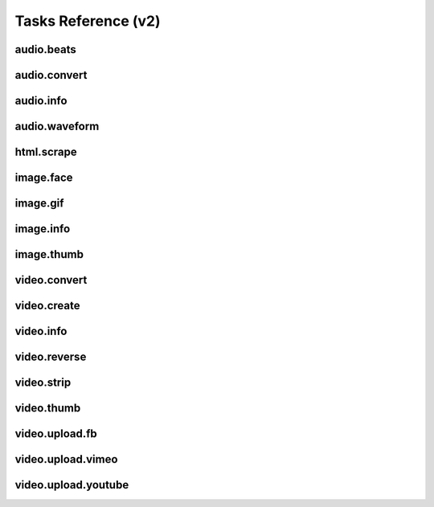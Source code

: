Tasks Reference (v2)
====================

audio.beats
-----------

.. dragon:task:: audio.beats
    
    Find beats in an audio file.
    
    :input url_callback: URL to callback when the task completes successfully. See :doc:`callbacks` for details.  
    :input_type url_callback: string
    :input url_errback: URL to callback when the task fails. See :doc:`callbacks` for details.  
    :input_type url_errback: string
    :input url: URL of the audio file  
    :input_type url: string
    :output beats: An array containing the timestamps of the detected beats, in seconds
    :output_type beats: object
    :output duration: The processed audio file duration in seconds
    :output_type duration: integer
    :output downbeats: An array containing the timestamps of the detected downbeats, in seconds
    :output_type downbeats: object

audio.convert
-------------

.. dragon:task:: audio.convert
    
    Transcode audio file (mp3, vorbis), and return audio duration.
    
    :input url_callback: URL to callback when the task completes successfully. See :doc:`callbacks` for details.  
    :input_type url_callback: string
    :input url_errback: URL to callback when the task fails. See :doc:`callbacks` for details.  
    :input_type url_errback: string
    :input url: URL of the audio file to be converted.  
    :input_type url: string
    :input codec: Desired codec for the output file.  *(choices:* ``'mp3'``, ``'vorbis'``, ``'aac'`` *)*  *(default:* ``u'mp3'`` *)*
    :input_type codec: string
    :input force: Force encoding.   *(default:* ``False`` *)*
    :input_type force: boolean
    :output duration: Duration of the audio file in seconds.
    :output_type duration: float
    :output content_type: Output file content type.
    :output_type content_type: string
    :file output: URL of the output file.

audio.info
----------

.. dragon:task:: audio.info
    
    Return duration and codec of an audio file.
    
    :input url_callback: URL to callback when the task completes successfully. See :doc:`callbacks` for details.  
    :input_type url_callback: string
    :input url_errback: URL to callback when the task fails. See :doc:`callbacks` for details.  
    :input_type url_errback: string
    :input url: URL of the audio file to be scanned.  
    :input_type url: string
    :output duration: Duration of the audio file in seconds, rounded to 1/100th second.
    :output_type duration: float
    :output content_type: Content-type of the audio file.
    :output_type content_type: string
    :output codec: Codec of the audio file.
    :output_type codec: string

audio.waveform
--------------

.. dragon:task:: audio.waveform
    
    Create a waveform image from an audio file.
    
    :input url_callback: URL to callback when the task completes successfully. See :doc:`callbacks` for details.  
    :input_type url_callback: string
    :input url_errback: URL to callback when the task fails. See :doc:`callbacks` for details.  
    :input_type url_errback: string
    :input url: URL of the audio file to be scanned.  
    :input_type url: string
    :input width:    *(default:* ``1024`` *)*
    :input_type width: integer
    :input height:    *(default:* ``60`` *)*
    :input_type height: integer
    :input vmargin: Vertical margin.   *(default:* ``0`` *)*
    :input_type vmargin: integer
    :input fill: Color of the wave-form.   *(default:* ``u'#000000'`` *)*
    :input_type fill: string
    :input background: Color of the background.   *(default:* ``u'#FFFFFF'`` *)*
    :input_type background: string
    :input start: Seconds to start from.   *(default:* ``0.0`` *)*
    :input_type start: float
    :input end: Generate waveform up to this point, in seconds.  
    :input_type end: float
    :input format: Output image format.  *(choices:* ``'png'``, ``'jpeg'`` *)*  *(default:* ``u'jpeg'`` *)*
    :input_type format: string
    :output duration: Duration of the audio file in seconds.
    :output_type duration: float
    :output width: 
    :output_type width: integer
    :output height: 
    :output_type height: integer
    :output content_type: 
    :output_type content_type: string
    :file output: URL of the output file.

html.scrape
-----------

.. dragon:task:: html.scrape
    
    Scrape html webpage to return videos & images found
    
    :input url_callback: URL to callback when the task completes successfully. See :doc:`callbacks` for details.  
    :input_type url_callback: string
    :input url_errback: URL to callback when the task fails. See :doc:`callbacks` for details.  
    :input_type url_errback: string
    :input url: URL of the html page  
    :input_type url: string
    :output hits: 
    :output_type hits: object
    :output page_title: 
    :output_type page_title: string

image.face
----------

.. dragon:task:: image.face
    
    Return an array of positions of detected faces, with type and confidence.
    
    :input url_callback: URL to callback when the task completes successfully. See :doc:`callbacks` for details.  
    :input_type url_callback: string
    :input url_errback: URL to callback when the task fails. See :doc:`callbacks` for details.  
    :input_type url_errback: string
    :input url: URL of the analyzed image.  
    :input_type url: string
    :output faces: An array containing salient points coordinates.
    :output_type faces: object

image.gif
---------

.. dragon:task:: image.gif
    
    Create an animated GIF from a list of images.
    
    :input url_callback: URL to callback when the task completes successfully. See :doc:`callbacks` for details.  
    :input_type url_callback: string
    :input url_errback: URL to callback when the task fails. See :doc:`callbacks` for details.  
    :input_type url_errback: string
    :input images: The list of image URLs that will be used to create the animated GIF.  
    :input_type images: list of strings
    :input loop: The number of loops of the GIF, 0 means to loop forever, and -1 no loop.   *(default:* ``0`` *)*
    :input_type loop: integer
    :input frame_duration: The duration in seconds during which each image will be shown when the GIF is playing, rounded to 1/100th of a second.   *(default:* ``0.1`` *)*
    :input_type frame_duration: float
    :input width: The pixel width of the output GIF. Leave empty to use source images width.  
    :input_type width: integer
    :input height: The pixel height of the output GIF. Leave empty to use source images height.  
    :input_type height: integer
    :file output: The URL of the output GIF.

image.info
----------

.. dragon:task:: image.info
    
    Return image file information.
    
    :input url_callback: URL to callback when the task completes successfully. See :doc:`callbacks` for details.  
    :input_type url_callback: string
    :input url_errback: URL to callback when the task fails. See :doc:`callbacks` for details.  
    :input_type url_errback: string
    :input url: URL of the image file to be scanned.  
    :input_type url: string
    :output content_type: Content-Type of the image file.
    :output_type content_type: string
    :output type: Type of the file.
    :output_type type: string
    :output width: 
    :output_type width: integer
    :output height: 
    :output_type height: integer
    :output alpha: 
    :output_type alpha: boolean
    :output exif_orientation: The exif orientation that should be applied to the image to see it as it was shot, as "EXIF_ORIENTATION_x", where:

        * x=1: The 0th row is at the visual top of the image, and the 0th column is the visual left-hand side.

        * x=2: The 0th row is at the visual top of the image, and the 0th column is the visual right-hand side

        * x=3: The 0th row is at the visual bottom of the image, and the 0th column is the visual right-hand side.

        * x=4: The 0th row is at the visual bottom of the image, and the 0th column is the visual left-hand side.

        * x=5: The 0th row is the visual left-hand side of the image, and the 0th column is the visual top.

        * x=6: The 0th row is the visual right-hand side of the image, and the 0th column is the visual top.

        * x=7: The 0th row is the visual right-hand side of the image, and the 0th column is the visual bottom.

        * x=8: The 0th row is the visual left-hand side of the image, and the 0th column is the visual bottom.
    :output_type exif_orientation: string
    :output rotation: The rotation that should be applied to the image to see it as it was shot, in degrees. (None if a flip is required or info is not present in exif)
    :output_type rotation: float
    :output date_time: 
    :output_type date_time: string
    :output flash: 
    :output_type flash: boolean
    :output focal_length: 
    :output_type focal_length: float
    :output iso_speed: 
    :output_type iso_speed: float
    :output exposure_time: 
    :output_type exposure_time: float

image.thumb
-----------

.. dragon:task:: image.thumb
    
    Create a new image of custom dimensions and orientation from an original image.
    
    :input url_callback: URL to callback when the task completes successfully. See :doc:`callbacks` for details.  
    :input_type url_callback: string
    :input url_errback: URL to callback when the task fails. See :doc:`callbacks` for details.  
    :input_type url_errback: string
    :input width: Desired thumbnail width, in pixels.  
    :input_type width: integer
    :input height: Desired thumbnail height, in pixels  
    :input_type height: integer
    :input crop: If crop is true, original image fills new image dimensions. If crop is false, original image fits new image dimensions.   *(default:* ``False`` *)*
    :input_type crop: boolean
    :input url: URL of the source image  
    :input_type url: string
    :input rotation: A counter clockwise rotation rotation to apply to the thumbnail, in degrees.  *(choices:* ``0``, ``90``, ``180``, ``270`` *)*  *(default:* ``0`` *)*
    :input_type rotation: integer
    :input poster: If true, a play icon is added in the center.   *(default:* ``False`` *)*
    :input_type poster: boolean
    :input format: The output format.  *(choices:* ``'jpeg'``, ``'gif'``, ``'png'`` *)*  *(default:* ``u'jpeg'`` *)*
    :input_type format: string
    :output width: thumbnail width
    :output_type width: integer
    :output height: thumbnail height
    :output_type height: integer
    :output original_width: original image width
    :output_type original_width: integer
    :output original_height: original height
    :output_type original_height: integer
    :file output: URL of the thumbnail.

video.convert
-------------

.. dragon:task:: video.convert
    
    Create transcoded video file with custom dimensions, and return its
    video.info output values.
    
    :input url_callback: URL to callback when the task completes successfully. See :doc:`callbacks` for details.  
    :input_type url_callback: string
    :input url_errback: URL to callback when the task fails. See :doc:`callbacks` for details.  
    :input_type url_errback: string
    :input url: URL of the source video  
    :input_type url: string
    :input width:   
    :input_type width: integer
    :input height:   
    :input_type height: integer
    :input crop: Allows croping the video to fit in the output size   *(default:* ``False`` *)*
    :input_type crop: boolean
    :input audio_codec: Desired audio audio.  *(choices:* ``'mp2'``, ``'mp3'``, ``'aac'``, ``'wmav1'``, ``'wmav2'`` *)*  *(default:* ``u'aac'`` *)*
    :input_type audio_codec: string
    :input video_codec: Desired video codec.  *(choices:* ``'h264'`` *)*  *(default:* ``u'h264'`` *)*
    :input_type video_codec: string
    :input video_bitrate: Desired video bitrate, in kbps.   *(default:* ``3000`` *)*
    :input_type video_bitrate: integer
    :input audio_bitrate: Desired audio bitrate, in kbps.   *(default:* ``128`` *)*
    :input_type audio_bitrate: integer
    :input sample_rate: Desired audio sample rate, in kHz.  *(choices:* ``22050``, ``44100``, ``48000`` *)*  *(default:* ``44100`` *)*
    :input_type sample_rate: integer
    :input crf: Output constant rate factor (video)   *(default:* ``23`` *)*
    :input_type crf: integer
    :input gop: Output group of picture (GOP) size   *(default:* ``250`` *)*
    :input_type gop: integer
    :output content_type: Output file content type.
    :output_type content_type: string
    :output width: 
    :output_type width: integer
    :output height: 
    :output_type height: integer
    :output original_width: 
    :output_type original_width: integer
    :output original_height: 
    :output_type original_height: integer
    :output duration: Duration of the video file, in seconds.
    :output_type duration: float
    :output frame_rate: 
    :output_type frame_rate: float
    :output audio_codec: 
    :output_type audio_codec: string
    :output video_codec: 
    :output_type video_codec: string
    :output alpha: 
    :output_type alpha: boolean
    :output rotation: The counter clockwise rotation that should be applied to the video to see it as it was shot, in degrees.
    :output_type rotation: float
    :file output: URL of the converted file.

video.create
------------

.. dragon:task:: video.create
    
    Create video file(s) from a `SXML definition
    <https://stupeflix-sxml.readthedocs.org/en/latest/>`_ and video profile(s).
    
    :input url_callback: URL to callback when the task completes successfully. See :doc:`callbacks` for details.  
    :input_type url_callback: string
    :input url_errback: URL to callback when the task fails. See :doc:`callbacks` for details.  
    :input_type url_errback: string
    :input definition: SXML video definition  
    :input_type definition: string
    :input profile:    *(default:* ``u'360p'`` *)*
    :input_type profile: string
    :input preview:    *(default:* ``False`` *)*
    :input_type preview: boolean
    :input export:    *(default:* ``True`` *)*
    :input_type export: boolean
    :input thumbnail_time:    *(default:* ``1.0`` *)*
    :input_type thumbnail_time: float
    :input antialias:   *(choices:* ``1``, ``2``, ``4`` *)*  *(default:* ``4`` *)*
    :input_type antialias: integer
    :output duration: 
    :output_type duration: float
    :output width: video width
    :output_type width: integer
    :output height: video height
    :output_type height: integer
    :file preview: 
    :file export: 
    :file thumbnail: 

video.info
----------

.. dragon:task:: video.info
    
    Return video file information.
    
    :input url_callback: URL to callback when the task completes successfully. See :doc:`callbacks` for details.  
    :input_type url_callback: string
    :input url_errback: URL to callback when the task fails. See :doc:`callbacks` for details.  
    :input_type url_errback: string
    :input url: URL of the video file to be scanned.  
    :input_type url: string
    :output content_type: Mime-type of the video file.
    :output_type content_type: string
    :output width: Video width, in pixels.
    :output_type width: integer
    :output height: Video height, in pixels.
    :output_type height: integer
    :output duration: Video duration, in seconds.
    :output_type duration: float
    :output frame_rate: Video frame rate, in frames per second.
    :output_type frame_rate: float
    :output alpha: A boolean indicating if the video has an alpha channel.
    :output_type alpha: boolean
    :output rotation: The rotation that should be applied to the video to see it as it was shot, in degrees.
    :output_type rotation: float
    :output audio_codec: Audio codec name.
    :output_type audio_codec: string
    :output video_codec: Video codec name.
    :output_type video_codec: string

video.reverse
-------------

.. dragon:task:: video.reverse
    
    Create a reversed video file with custom dimensions, and return its
    video.info output values.
    
    :input url_callback: URL to callback when the task completes successfully. See :doc:`callbacks` for details.  
    :input_type url_callback: string
    :input url_errback: URL to callback when the task fails. See :doc:`callbacks` for details.  
    :input_type url_errback: string
    :input url: URL of the source video  
    :input_type url: string
    :input width:   
    :input_type width: integer
    :input height:   
    :input_type height: integer
    :input crop: Allows croping the video to fit in the output size   *(default:* ``False`` *)*
    :input_type crop: boolean
    :input video_codec: Desired video codec.  *(choices:* ``'h264'`` *)*  *(default:* ``u'h264'`` *)*
    :input_type video_codec: string
    :input video_bitrate: Desired video bitrate, in kbps. Use source bitrate if left empty.  
    :input_type video_bitrate: integer
    :input crf: Output constant rate factor (video)   *(default:* ``23`` *)*
    :input_type crf: integer
    :input gop: Output group of picture (GOP) size   *(default:* ``250`` *)*
    :input_type gop: integer
    :output duration: Duration of the video file, in seconds.
    :output_type duration: float
    :file output: URL of the converted file.

video.strip
-----------

.. dragon:task:: video.strip
    
    Create a film strip image of custom dimensions showing stitched frames of a
    video, return video.info output values for original video.
    
    :input url_callback: URL to callback when the task completes successfully. See :doc:`callbacks` for details.  
    :input_type url_callback: string
    :input url_errback: URL to callback when the task fails. See :doc:`callbacks` for details.  
    :input_type url_errback: string
    :input url: URL of the source video.  
    :input_type url: string
    :input width: Pixel width of each frame stitched into film strip.  
    :input_type width: integer
    :input height: Pixel height of each frame stitched into film strip.  
    :input_type height: integer
    :input crop: If false, video frames fit each strip section. If true, video frames fill each strip section, aligning centers.   *(default:* ``False`` *)*
    :input_type crop: boolean
    :input wrap: Number of video frames that can be stitched horizontally before stitching starts onto a new line. Use it to create a two dimensional film strip, with count = int * wrap. If left unspecified, all frames are stitched on a single line.  
    :input_type wrap: integer
    :input start: Time of first frame extracted from video - by default first frame of video.   *(default:* ``0.0`` *)*
    :input_type start: float
    :input end: Time of last frame extracted from video - by default last frame of video.  
    :input_type end: float
    :input count: Number of frames extracted from video, at equal time intervals between start and end times.   *(default:* ``10`` *)*
    :input_type count: integer
    :input format: Output image file format  *(choices:* ``'jpeg'``, ``'png'`` *)*  *(default:* ``u'jpeg'`` *)*
    :input_type format: string
    :output count: Actual number of frames in the output.
    :output_type count: integer
    :output width: Width of the output image in pixels.
    :output_type width: integer
    :output height: Height of the output image in pixels.
    :output_type height: integer
    :output original_width: Width of the input video file, in pixels.
    :output_type original_width: integer
    :output original_height: Width of the input video file, in pixels.
    :output_type original_height: integer
    :output duration: Duration of the input video file, in seconds.
    :output_type duration: float
    :output frame_rate: Frame rate of the input video file, in frames per second.
    :output_type frame_rate: float
    :output content_type: Mime-type of the output image.
    :output_type content_type: string
    :file output: URL of the output image.

video.thumb
-----------

.. dragon:task:: video.thumb
    
    Create a reversed video file with custom dimensions, and return its
    video.info output values.
    
    :input url_callback: URL to callback when the task completes successfully. See :doc:`callbacks` for details.  
    :input_type url_callback: string
    :input url_errback: URL to callback when the task fails. See :doc:`callbacks` for details.  
    :input_type url_errback: string
    :input url: URL of the source video.  
    :input_type url: string
    :input width: Width of output image file, in pixels. The default is to use the original video width.  
    :input_type width: integer
    :input height: Height of output image file, in pixels. The default is to use the original video height.  
    :input_type height: integer
    :input crop: If false, video frame fits output image. If true, video frame fills output image.   *(default:* ``False`` *)*
    :input_type crop: boolean
    :input time: Timestamp of the video frame to extract, in seconds.   *(default:* ``0.0`` *)*
    :input_type time: float
    :input format: Output image file format.  *(choices:* ``'jpeg'``, ``'png'`` *)*  *(default:* ``u'jpeg'`` *)*
    :input_type format: string
    :input poster: If true, a play icon is added in the center.   *(default:* ``False`` *)*
    :input_type poster: boolean
    :input quality: Output quality, from 1 to 95.   *(default:* ``75`` *)*
    :input_type quality: integer
    :output width: Width of the output image in pixels.
    :output_type width: integer
    :output height: Height of the output image in pixels.
    :output_type height: integer
    :output original_width: Width of the input video file.
    :output_type original_width: integer
    :output original_height: Width of the input video file.
    :output_type original_height: integer
    :output duration: Duration of the input video file, in seconds.
    :output_type duration: float
    :output content_type: Mime-type of the output image.
    :output_type content_type: string
    :file output: URL of the output image.

video.upload.fb
---------------

.. dragon:task:: video.upload.fb
    
    Upload a video to Facebook.
    
    :input url_callback: URL to callback when the task completes successfully. See :doc:`callbacks` for details.  
    :input_type url_callback: string
    :input url_errback: URL to callback when the task fails. See :doc:`callbacks` for details.  
    :input_type url_errback: string
    :input url: URL of the source video.  
    :input_type url: string
    :input access_token: Target user's access token.  
    :input_type access_token: string
    :input title: Video title.  
    :input_type title: string
    :input description: Video description.  
    :input_type description: string
    :input privacy: Privacy level of the video.  *(choices:* ``'AUTO'``, ``'EVERYONE'``, ``'ALL_FRIENDS'``, ``'FRIENDS_OF_FRIENDS'``, ``'SELF'`` *)*  *(default:* ``u'AUTO'`` *)*
    :input_type privacy: string
    :input no_story: If set to true, this will suppress feed and timeline story.   *(default:* ``False`` *)*
    :input_type no_story: boolean
    :input api_key: Facebook API key.   *(default:* ``u'-'`` *)*
    :input_type api_key: string
    :input app_secret: Facebook app secret.   *(default:* ``u'-'`` *)*
    :input_type app_secret: string
    :output duration: Duration of the input video file, in seconds.
    :output_type duration: float
    :file output: URL of the uploaded video on Facebook.

video.upload.vimeo
------------------

.. dragon:task:: video.upload.vimeo
    
    Upload a video from user url on Vimeo.
    `Register your app to get a consumer key and secret <https://developer.vimeo.com/apps>`_.
    Then retrieve an access token key and a secret following
    `these instructions on Oauth for the Vimeo API <https://developer.vimeo.com/apis/advanced#oauth>`_.

    You can use either OAuth1 or OAuth2.

    OAuth2 parameter (Vimeo API v3):
        - oauth2_token

    OAuth1 parameters (Vimeo API v2):
        - consumer_key
        - consumer_secret
        - access_token_key
        - access_token_secret


    OAuth2 Token requires these privileges:
        - Edit (to edit titles / descriptions)
        - Upload
    
    :input url_callback: URL to callback when the task completes successfully. See :doc:`callbacks` for details.  
    :input_type url_callback: string
    :input url_errback: URL to callback when the task fails. See :doc:`callbacks` for details.  
    :input_type url_errback: string
    :input url: Video url to upload  
    :input_type url: string
    :input title: Video title  
    :input_type title: string
    :input description: Video description  
    :input_type description: string
    :input consumer_key: OAuth1 Application consumer key  
    :input_type consumer_key: string
    :input consumer_secret: OAuth1 Application consumer secret  
    :input_type consumer_secret: string
    :input access_token_key: OAuth1 User access token key  
    :input_type access_token_key: string
    :input access_token_secret: OAuth1 User access token secret  
    :input_type access_token_secret: string
    :input oauth2_token: OAuth2 User access token secret  
    :input_type oauth2_token: string
    :output free_space: 
    :output_type free_space: integer
    :output uploaded_file_size: 
    :output_type uploaded_file_size: integer
    :output output: URL of the uploaded video on Vimeo.
    :output_type output: string
    :output duration: Duration of the input video file, in seconds.
    :output_type duration: float

video.upload.youtube
--------------------

.. dragon:task:: video.upload.youtube
    
    Upload a video to Youtube using the version 3 of the API with OAuth2 Bearer authentication.
    `Register your app <https://cloud.google.com/console>`_ and retrieve an access token following `these instructions <https://developers.google.com/youtube/v3/guides/authentication>`_.

    Otherwise, you can also get a `token with us from there <http://developer.stupeflix.com/youtube/>`_
    
    :input url: URL of the source video.  
    :input_type url: string
    :input access_token: Target user's access token with upload authorization.  
    :input_type access_token: string
    :input developer_key: Youtube developer key of a registered app.  
    :input_type developer_key: string
    :input title: Video title.  
    :input_type title: string
    :input description: Video description.  
    :input_type description: string
    :input tags:    *(default:* ``[]`` *)*
    :input_type tags: list of strings
    :input category_id: Video category ID number.The default value is 22, which refers to the People & Blogs category.  
    :input_type category_id: integer
    :input privacy_status: Privacy status of the video.  *(choices:* ``'public'``, ``'private'``, ``'unlisted'`` *)*  *(default:* ``u'public'`` *)*
    :input_type privacy_status: string
    :input url_callback: URL to callback when the task completes successfully. See :doc:`callbacks` for details.  
    :input_type url_callback: string
    :input url_errback: URL to callback when the task fails. See :doc:`callbacks` for details.  
    :input_type url_errback: string
    :output output: URL of the uploaded video on Youtube.
    :output_type output: string
    :output duration: Duration of the input video file, in seconds.
    :output_type duration: float

